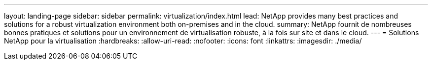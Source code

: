 ---
layout: landing-page 
sidebar: sidebar 
permalink: virtualization/index.html 
lead: NetApp provides many best practices and solutions for a robust virtualization environment both on-premises and in the cloud. 
summary: NetApp fournit de nombreuses bonnes pratiques et solutions pour un environnement de virtualisation robuste, à la fois sur site et dans le cloud. 
---
= Solutions NetApp pour la virtualisation
:hardbreaks:
:allow-uri-read: 
:nofooter: 
:icons: font
:linkattrs: 
:imagesdir: ./media/


